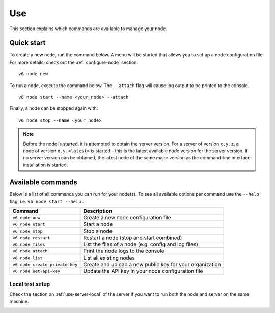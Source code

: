 .. _use-node:

Use
----

This section explains which commands are available to manage your node.

Quick start
^^^^^^^^^^^

To create a new node, run the command below. A menu will be started that
allows you to set up a node configuration file. For more details, check
out the :ref:`configure-node` section.

::

   v6 node new

To run a node, execute the command below. The ``--attach`` flag will
cause log output to be printed to the console.

::

   v6 node start --name <your_node> --attach

Finally, a node can be stopped again with:

::

   v6 node stop --name <your_node>

.. note::

   Before the node is started, it is attempted to obtain the server version.
   For a server of version ``x.y.z``, a node of version ``x.y.<latest>`` is
   started - this is the latest available node version for the server version.
   If no server version can be obtained, the latest node of the same major
   version as the command-line interface installation is started.

Available commands
^^^^^^^^^^^^^^^^^^

Below is a list of all commands you can run for your node(s). To see all
available options per command use the ``--help`` flag,
i.e. ``v6 node start --help`` .

+---------------------+------------------------------------------------+
| **Command**         | **Description**                                |
+=====================+================================================+
| ``v6 node new``     | Create a new node configuration file           |
+---------------------+------------------------------------------------+
| ``v6 node start``   | Start a node                                   |
+---------------------+------------------------------------------------+
| ``v6 node stop``    | Stop a node                                    |
+---------------------+------------------------------------------------+
| ``v6 node restart`` | Restart a node (stop and start combined)       |
+---------------------+------------------------------------------------+
| ``v6 node files``   | List the files of a node (e.g. config and log  |
|                     | files)                                         |
+---------------------+------------------------------------------------+
| ``v6 node attach``  | Print the node logs to the console             |
+---------------------+------------------------------------------------+
| ``v6 node list``    | List all existing nodes                        |
+---------------------+------------------------------------------------+
| ``v6 node           | Create and upload a new public key for your    |
| create-private-key``| organization                                   |
+---------------------+------------------------------------------------+
| ``v6 node           | Update the API key in your node configuration  |
| set-api-key``       | file                                           |
+---------------------+------------------------------------------------+

Local test setup
""""""""""""""""

Check the section on :ref:`use-server-local` of the server if
you want to run both the node and server on the same machine.

.. _node-security: